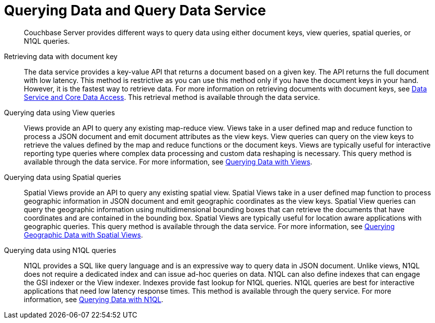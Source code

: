 = Querying Data and Query Data Service
:page-type: concept

[abstract]
Couchbase Server provides different ways to query data using either document keys, view queries, spatial queries, or N1QL queries.

Retrieving data with document key::
The data service provides a key-value API that returns a document based on a given key.
The API returns the full document with low latency.
This method is restrictive as you can use this method only if you have the document keys in your hand.
However, it is the fastest way to retrieve data.
For more information on retrieving documents with document keys, see xref:data-service-core-data-access.adoc[Data Service and Core Data Access].
This retrieval method is available through the data service.

Querying data using View queries::
Views provide an API to query any existing map-reduce view.
Views take in a user defined map and reduce function to process a JSON document and emit document attributes as the view keys.
View queries can query on the view keys to retrieve the values defined by the map and reduce functions or the document keys.
Views are typically useful for interactive reporting type queries where complex data processing and custom data reshaping is necessary.
This query method is available through the data service.
For more information, see xref:querying-data-with-views.adoc[Querying Data with Views].

Querying data using Spatial queries::
Spatial Views provide an API to query any existing spatial view.
Spatial Views take in a user defined map function to process geographic information in JSON document and emit geographic coordinates as the view keys.
Spatial View queries can query the geographic information using multidimensional bounding boxes that can retrieve the documents that have coordinates and are contained in the bounding box.
Spatial Views are typically useful for location aware applications with geographic queries.
This query method is available through the data service.
For more information, see xref:querying-geo-data-spatial-views.adoc[Querying Geographic Data with Spatial Views].

Querying data using N1QL queries::
N1QL provides a SQL like query language and is an expressive way to query data in JSON document.
Unlike views, N1QL does not require a dedicated index and can issue ad-hoc queries on data.
N1QL can also define indexes that can engage the GSI indexer or the View indexer.
Indexes provide fast lookup for N1QL queries.
N1QL queries are best for interactive applications that need low latency response times.
This method is available through the query service.
For more information, see xref:querying-data-with-n1ql.adoc[Querying Data with N1QL].
